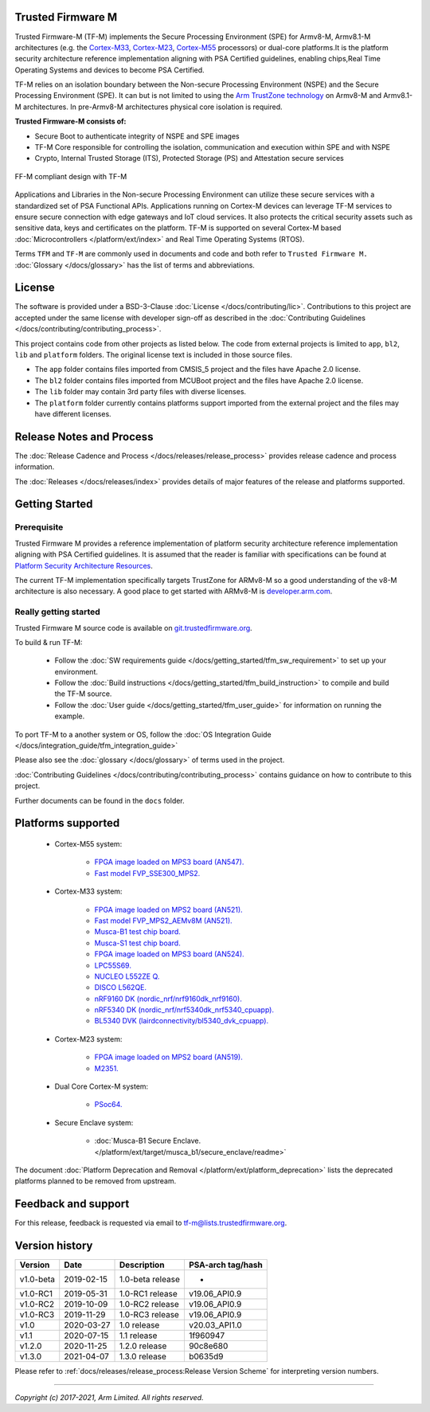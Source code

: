 ##################
Trusted Firmware M
##################

Trusted Firmware-M (TF-M) implements the Secure Processing Environment (SPE)
for Armv8-M, Armv8.1-M architectures (e.g. the `Cortex-M33`_, `Cortex-M23`_,
`Cortex-M55`_ processors) or dual-core platforms.It is the platform security
architecture  reference implementation aligning with PSA Certified guidelines,
enabling chips,Real Time Operating Systems and devices to become PSA Certified.

TF-M relies on an isolation boundary between the Non-secure Processing
Environment (NSPE) and the Secure Processing Environment (SPE). It can but is
not limited to using the `Arm TrustZone technology`_ on Armv8-M and Armv8.1-M
architectures. In pre-Armv8-M architectures physical core isolation is required.

**Trusted Firmware-M consists of:**

- Secure Boot to authenticate integrity of NSPE and SPE images
- TF-M Core responsible for controlling the isolation, communication and
  execution within SPE and with NSPE
- Crypto, Internal Trusted Storage (ITS), Protected Storage (PS) and
  Attestation secure services

.. figure:: readme_tfm_v8.png
   :scale: 65 %
   :align: center

   FF-M compliant design with TF-M

Applications and Libraries in the Non-secure Processing Environment can
utilize these secure services with a standardized set of PSA Functional APIs.
Applications running on Cortex-M devices can leverage TF-M services to ensure
secure connection with edge gateways and IoT cloud services. It also protects
the critical security assets such as sensitive data, keys and certificates on
the platform. TF-M is supported on several Cortex-M based
:doc:`Microcontrollers </platform/ext/index>` and Real Time Operating
Systems (RTOS).

Terms ``TFM`` and ``TF-M`` are commonly used in documents and code and both
refer to ``Trusted Firmware M.`` :doc:`Glossary </docs/glossary>` has the list
of terms and abbreviations.

#######
License
#######
The software is provided under a BSD-3-Clause :doc:`License </docs/contributing/lic>`.
Contributions to this project are accepted under the same license with developer
sign-off as described in the :doc:`Contributing Guidelines </docs/contributing/contributing_process>`.

This project contains code from other projects as listed below. The code from
external projects is limited to ``app``, ``bl2``, ``lib`` and ``platform``
folders. The original license text is included in those source files.

- The ``app`` folder contains files imported from CMSIS_5 project and the files
  have Apache 2.0 license.
- The ``bl2`` folder contains files imported from MCUBoot project and the files
  have Apache 2.0 license.
- The ``lib`` folder may contain 3rd party files with diverse licenses.
- The ``platform`` folder currently contains platforms support imported from
  the external project and the files may have different licenses.

#########################
Release Notes and Process
#########################
The :doc:`Release Cadence and Process </docs/releases/release_process>` provides
release cadence and process information.

The :doc:`Releases </docs/releases/index>` provides details of
major features of the release and platforms supported.

###############
Getting Started
###############

************
Prerequisite
************
Trusted Firmware M provides a reference implementation of platform security
architecture  reference implementation aligning with PSA Certified guidelines.
It is assumed that the reader is familiar with specifications can be found at
`Platform Security Architecture Resources <https://developer.arm.com/architectures/security-architectures/platform-security-architecture>`__.

The current TF-M implementation specifically targets TrustZone for ARMv8-M so a
good understanding of the v8-M architecture is also necessary. A good place to
get started with ARMv8-M is
`developer.arm.com <https://developer.arm.com/architectures/cpu-architecture/m-profile>`__.

**********************
Really getting started
**********************
Trusted Firmware M source code is available on
`git.trustedfirmware.org <https://git.trustedfirmware.org/TF-M/trusted-firmware-m.git/>`__.

To build & run TF-M:

    - Follow the :doc:`SW requirements guide </docs/getting_started/tfm_sw_requirement>`
      to set up your environment.
    - Follow the
      :doc:`Build instructions </docs/getting_started/tfm_build_instruction>` to compile
      and build the TF-M source.
    - Follow the :doc:`User guide </docs/getting_started/tfm_user_guide>` for information
      on running the example.

To port TF-M to a another system or OS, follow the
:doc:`OS Integration Guide </docs/integration_guide/tfm_integration_guide>`

Please also see the :doc:`glossary </docs/glossary>` of terms used in the project.

:doc:`Contributing Guidelines </docs/contributing/contributing_process>` contains guidance on how to
contribute to this project.

Further documents can be found in the ``docs`` folder.

###################
Platforms supported
###################
    - Cortex-M55 system:

        - `FPGA image loaded on MPS3 board (AN547).
          <https://developer.arm.com/products/system-design/development-boards/cortex-m-prototyping-systems/mps3>`_
        - `Fast model FVP_SSE300_MPS2.
          <https://developer.arm.com/tools-and-software/open-source-software/arm-platforms-software/arm-ecosystem-fvps>`_

    - Cortex-M33 system:

        - `FPGA image loaded on MPS2 board (AN521).
          <https://developer.arm.com/products/system-design/development-boards/cortex-m-prototyping-systems/mps2>`_
        - `Fast model FVP_MPS2_AEMv8M (AN521).
          <https://developer.arm.com/products/system-design/fixed-virtual-platforms>`_
        - `Musca-B1 test chip board.
          <https://developer.arm.com/products/system-design/development-boards/iot-test-chips-and-boards/musca-b-test-chip-board>`_
        - `Musca-S1 test chip board.
          <https://developer.arm.com/tools-and-software/development-boards/iot-test-chips-and-boards/musca-s1-test-chip-board>`_
        - `FPGA image loaded on MPS3 board (AN524).
          <https://developer.arm.com/tools-and-software/development-boards/fpga-prototyping-boards/mps3>`_
        - `LPC55S69.
          <https://www.nxp.com/products/processors-and-microcontrollers/arm-microcontrollers/general-purpose-mcus/lpc5500-cortex-m33/lpcxpresso55s69-development-board:LPC55S69-EVK>`_
        - `NUCLEO L552ZE Q.
          <https://www.st.com/content/st_com/en/products/evaluation-tools/product-evaluation-tools/mcu-mpu-eval-tools/stm32-mcu-mpu-eval-tools/stm32-nucleo-boards/nucleo-l552ze-q.html>`_
        - `DISCO L562QE.
          <https://www.st.com/content/st_com/en/products/evaluation-tools/product-evaluation-tools/mcu-mpu-eval-tools/stm32-mcu-mpu-eval-tools/stm32-discovery-kits/stm32l562e-dk.html>`_
        - `nRF9160 DK (nordic_nrf/nrf9160dk_nrf9160).
          <https://www.nordicsemi.com/Software-and-tools/Development-Kits/nRF9160-DK>`_
        - `nRF5340 DK (nordic_nrf/nrf5340dk_nrf5340_cpuapp).
          <https://www.nordicsemi.com/Software-and-tools/Development-Kits/nRF5340-DK>`_
        - `BL5340 DVK (lairdconnectivity/bl5340_dvk_cpuapp).
          <https://www.lairdconnect.com/wireless-modules/bluetooth-modules/bluetooth-5-modules/bl5340-series-multi-core-bluetooth-52-802154-nfc-modules>`_

    - Cortex-M23 system:

        - `FPGA image loaded on MPS2 board (AN519).
          <https://developer.arm.com/products/system-design/development-boards/cortex-m-prototyping-systems/mps2>`_
        - `M2351.
          <https://www.nuvoton.com/products/iot-solution/iot-platform/numaker-pfm-m2351/>`_

    - Dual Core Cortex-M system:

        - `PSoc64.
          <https://www.cypress.com/documentation/product-brochures/cypress-psoc-64-secure-microcontrollers>`_

    - Secure Enclave system:

        - :doc:`Musca-B1 Secure Enclave. </platform/ext/target/musca_b1/secure_enclave/readme>`

The document :doc:`Platform Deprecation and Removal </platform/ext/platform_deprecation>`
lists the deprecated platforms planned to be removed from upstream.

####################
Feedback and support
####################
For this release, feedback is requested via email to
`tf-m@lists.trustedfirmware.org <tf-m@lists.trustedfirmware.org>`__.

###############
Version history
###############
+-------------+--------------+--------------------+-------------------+
| Version     | Date         | Description        | PSA-arch tag/hash |
+=============+==============+====================+===================+
| v1.0-beta   | 2019-02-15   | 1.0-beta release   |       -           |
+-------------+--------------+--------------------+-------------------+
| v1.0-RC1    | 2019-05-31   | 1.0-RC1 release    | v19.06_API0.9     |
+-------------+--------------+--------------------+-------------------+
| v1.0-RC2    | 2019-10-09   | 1.0-RC2 release    | v19.06_API0.9     |
+-------------+--------------+--------------------+-------------------+
| v1.0-RC3    | 2019-11-29   | 1.0-RC3 release    | v19.06_API0.9     |
+-------------+--------------+--------------------+-------------------+
| v1.0        | 2020-03-27   | 1.0 release        | v20.03_API1.0     |
+-------------+--------------+--------------------+-------------------+
| v1.1        | 2020-07-15   | 1.1 release        | 1f960947          |
+-------------+--------------+--------------------+-------------------+
| v1.2.0      | 2020-11-25   | 1.2.0 release      | 90c8e680          |
+-------------+--------------+--------------------+-------------------+
| v1.3.0      | 2021-04-07   | 1.3.0 release      | b0635d9           |
+-------------+--------------+--------------------+-------------------+

Please refer to
:ref:`docs/releases/release_process:Release Version Scheme` for interpreting
version numbers.

.. _Cortex-M33: https://developer.arm.com/ip-products/processors/cortex-m/cortex-m33
.. _Cortex-M23: https://developer.arm.com/ip-products/processors/cortex-m/cortex-m23
.. _Cortex-M55: https://developer.arm.com/ip-products/processors/cortex-m/cortex-m55
.. _PSA Certified: https://www.psacertified.org/about/developing-psa-certified/
.. _Arm TrustZone technology: https://developer.arm.com/ip-products/security-ip/trustzone/trustzone-for-cortex-m

--------------

*Copyright (c) 2017-2021, Arm Limited. All rights reserved.*
